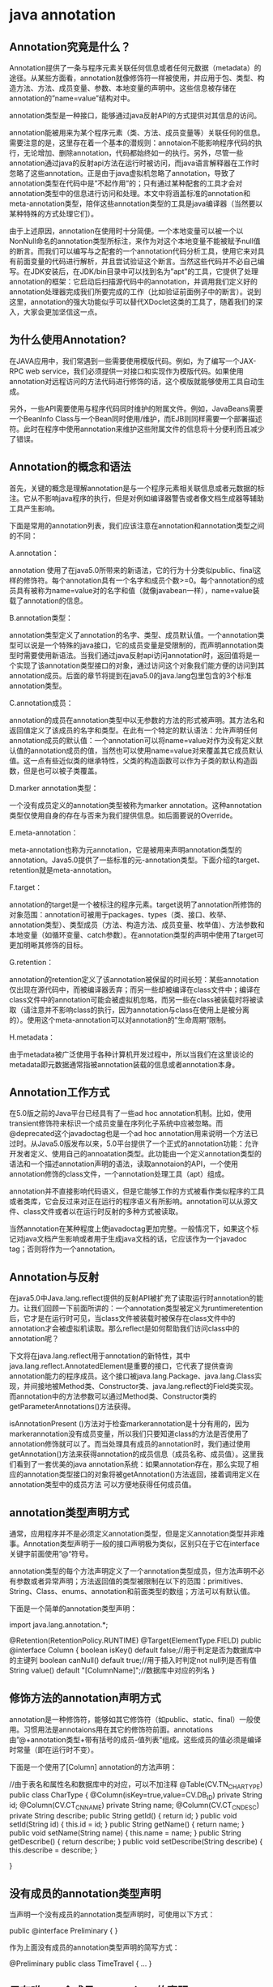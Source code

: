 #+filetags: :idx:cst:plang:java


* java annotation
:PROPERTIES:
:ID: idx-cst-plang-java-annotation
:END:

** Annotation究竟是什么？
Annotation提供了一条与程序元素关联任何信息或者任何元数据（metadata）的途径。从某些方面看，annotation就像修饰符一样被使用，并应用于包、类型、构造方法、方法、成员变量、参数、本地变量的声明中。这些信息被存储在annotation的”name=value”结构对中。

annotation类型是一种接口，能够通过java反射API的方式提供对其信息的访问。

annotation能被用来为某个程序元素（类、方法、成员变量等）关联任何的信息。需要注意的是，这里存在着一个基本的潜规则：annotaion不能影响程序代码的执行，无论增加、删除annotation，代码都始终如一的执行。另外，尽管一些annotation通过java的反射api方法在运行时被访问，而java语言解释器在工作时忽略了这些annotation。正是由于java虚拟机忽略了annotation，导致了annotation类型在代码中是”不起作用”的；只有通过某种配套的工具才会对annotation类型中的信息进行访问和处理。本文中将涵盖标准的annotation和meta-annotation类型，陪伴这些annotation类型的工具是java编译器（当然要以某种特殊的方式处理它们）。

由于上述原因，annotation在使用时十分简便。一个本地变量可以被一个以NonNull命名的annotation类型所标注，来作为对这个本地变量不能被赋予null值的断言。而我们可以编写与之配套的一个annotation代码分析工具，使用它来对具有前面变量的代码进行解析，并且尝试验证这个断言。当然这些代码并不必自己编写。在JDK安装后，在JDK/bin目录中可以找到名为”apt”的工具，它提供了处理annotation的框架：它启动后扫描源代码中的annotation，并调用我们定义好的annotation处理器完成我们所要完成的工作（比如验证前面例子中的断言）。说到这里，annotation的强大功能似乎可以替代XDoclet这类的工具了，随着我们的深入，大家会更加坚信这一点。

** 为什么使用Annotation?
在JAVA应用中，我们常遇到一些需要使用模版代码。例如，为了编写一个JAX-RPC web service，我们必须提供一对接口和实现作为模版代码。如果使用annotation对远程访问的方法代码进行修饰的话，这个模版就能够使用工具自动生成。

另外，一些API需要使用与程序代码同时维护的附属文件。例如，JavaBeans需要一个BeanInfo
Class与一个Bean同时使用/维护，而EJB则同样需要一个部署描述符。此时在程序中使用annotation来维护这些附属文件的信息将十分便利而且减少了错误。


** Annotation的概念和语法
首先，关键的概念是理解annotation是与一个程序元素相关联信息或者元数据的标注。它从不影响java程序的执行，但是对例如编译器警告或者像文档生成器等辅助工具产生影响。

下面是常用的annotation列表，我们应该注意在annotation和annotation类型之间的不同：

A.annotation：

annotation 使用了在java5.0所带来的新语法，它的行为十分类似public、final这样的修饰符。每个annotation具有一个名字和成员个数>=0。每个annotation的成员具有被称为name=value对的名字和值（就像javabean一样），name=value装载了annotation的信息。

B.annotation类型：

annotation类型定义了annotation的名字、类型、成员默认值。一个annotation类型可以说是一个特殊的java接口，它的成员变量是受限制的，而声明annotation类型时需要使用新语法。当我们通过java反射api访问annotation时，返回值将是一个实现了该annotation类型接口的对象，通过访问这个对象我们能方便的访问到其annotation成员。后面的章节将提到在java5.0的java.lang包里包含的3个标准annotation类型。

C.annotation成员：

annotation的成员在annotation类型中以无参数的方法的形式被声明。其方法名和返回值定义了该成员的名字和类型。在此有一个特定的默认语法：允许声明任何annotation成员的默认值：一个annotation可以将name=value对作为没有定义默认值的annotation成员的值，当然也可以使用name=value对来覆盖其它成员默认值。这一点有些近似类的继承特性，父类的构造函数可以作为子类的默认构造函数，但是也可以被子类覆盖。

D.marker annotation类型：

一个没有成员定义的annotation类型被称为marker annotation。这种annotation类型仅使用自身的存在与否来为我们提供信息。如后面要说的Override。

E.meta-annotation：

meta-annotation也称为元annotation，它是被用来声明annotation类型的annotation。Java5.0提供了一些标准的元-annotation类型。下面介绍的target、retention就是meta-annotation。

F.target：

annotation的target是一个被标注的程序元素。target说明了annotation所修饰的对象范围：annotation可被用于packages、types（类、接口、枚举、annotation类型）、类型成员（方法、构造方法、成员变量、枚举值）、方法参数和本地变量（如循环变量、catch参数）。在annotation类型的声明中使用了target可更加明晰其修饰的目标。

G.retention：

annotation的retention定义了该annotation被保留的时间长短：某些annotation仅出现在源代码中，而被编译器丢弃；而另一些却被编译在class文件中；编译在class文件中的annotation可能会被虚拟机忽略，而另一些在class被装载时将被读取（请注意并不影响class的执行，因为annotation与class在使用上是被分离的）。使用这个meta-annotation可以对annotation的”生命周期”限制。

H.metadata：

由于metadata被广泛使用于各种计算机开发过程中，所以当我们在这里谈论的metadata即元数据通常指被annotation装载的信息或者annotation本身。

** Annotation工作方式
在5.0版之前的Java平台已经具有了一些ad hoc annotation机制。比如，使用transient修饰符来标识一个成员变量在序列化子系统中应被忽略。而@deprecated这个javadoctag也是一个ad
hoc annotation用来说明一个方法已过时。从Java5.0版发布以来，5.0平台提供了一个正式的annotation功能：允许开发者定义、使用自己的annoatation类型。此功能由一个定义annotation类型的语法和一个描述annotation声明的语法，读取annotaion的API，一个使用annotation修饰的class文件，一个annotation处理工具（apt）组成。

annotation并不直接影响代码语义，但是它能够工作的方式被看作类似程序的工具或者类库，它会反过来对正在运行的程序语义有所影响。annotation可以从源文件、class文件或者以在运行时反射的多种方式被读取。

当然annotation在某种程度上使javadoctag更加完整。一般情况下，如果这个标记对java文档产生影响或者用于生成java文档的话，它应该作为一个javadoc tag；否则将作为一个annotation。

** Annotation与反射
在java5.0中Java.lang.reflect提供的反射API被扩充了读取运行时annotation的能力。让我们回顾一下前面所讲的：一个annotation类型被定义为runtimeretention后，它才是在运行时可见，当class文件被装载时被保存在class文件中的annotation才会被虚拟机读取。那么reflect是如何帮助我们访问class中的annotation呢？

下文将在java.lang.reflect用于annotation的新特性，其中java.lang.reflect.AnnotatedElement是重要的接口，它代表了提供查询annotation能力的程序成员。这个接口被java.lang.Package、java.lang.Class实现，并间接地被Method类、Constructor类、java.lang.reflect的Field类实现。而annotation中的方法参数可以通过Method类、Constructor类的getParameterAnnotations()方法获得。

isAnnotationPresent ()方法对于检查markerannotation是十分有用的，因为markerannotation没有成员变量，所以我们只要知道class的方法是否使用了annotation修饰就可以了。而当处理具有成员的annotation时，我们通过使用getAnnotation()方法来获得annotation的成员信息（成员名称、成员值）。这里我们看到了一套优美的java annotation系统：如果annotation存在，那么实现了相应的annotation类型接口的对象将被getAnnotation()方法返回，接着调用定义在annotation类型中的成员方法 可以方便地获得任何成员值。

** annotation类型声明方式
通常，应用程序并不是必须定义annotation类型，但是定义annotation类型并非难事。Annotation类型声明于一般的接口声明极为类似，区别只在于它在interface关键字前面使用”@“符号。

annotation类型的每个方法声明定义了一个annotation类型成员，但方法声明不必有参数或者异常声明；方法返回值的类型被限制在以下的范围：primitives、String、Class、enums、annotation和前面类型的数组；方法可以有默认值。

下面是一个简单的annotation类型声明：

#+begin_example java
import java.lang.annotation.*;

@Retention(RetentionPolicy.RUNTIME)
@Target(ElementType.FIELD)
public @interface Column {
    boolean isKey() default false;//用于判定是否为数据库中的主键列
    boolean canNull() default true;//用于插入时判定not null列是否有值
    String value() default "[ColumnName]";//数据库中对应的列名
}
#+end_example

** 修饰方法的annotation声明方式
annotation是一种修饰符，能够如其它修饰符（如public、static、final）一般使用。习惯用法是annotaions用在其它的修饰符前面。annotations由”@+annotation类型+带有括号的成员-值列表”组成。这些成员的值必须是编译时常量（即在运行时不变）。

下面是一个使用了[Column] annotation的方法声明：

#+begin_example java
//由于表名和属性名和数据库中的对应，可以不加注释
@Table(CV.TN_CHARTYPE)
public class CharType {
    @Column(isKey=true,value=CV.DB_ID)
    private String id;
    @Column(CV.CT_CN_NAME)
    private String name;
    @Column(CV.CT_CN_DESC)
    private String describe;
    public String getId() {
        return id;
    }
    public void setId(String id) {
        this.id = id;
    }
    public String getName() {
        return name;
    }
    public void setName(String name) {
        this.name = name;
    }
    public String getDescribe() {
        return describe;
    }
    public void setDescribe(String describe) {
        this.describe = describe;
    }

}
#+end_example

** 没有成员的annotation类型声明
当声明一个没有成员的annotation类型声明时，可使用以下方式：

#+begin_example java
public @interface Preliminary { }
#+end_example

作为上面没有成员的annotation类型声明的简写方式：

#+begin_example java
@Preliminary public class TimeTravel { ... }
#+end_example

** 只有唯一一个成员annotations的声明
如果在annotations中只有唯一一个成员，则该成员应命名为value：

#+begin_example java
public @interface Copyright {
    String value();
}
#+end_example

更为方便的是对于具有唯一成员且成员名为value的annotation（如上文），在其使用时可以忽略掉成员名和赋值号（=）：

#+begin_example java
@Copyright("2002 Yoyodyne Propulsion Systems")
public class OscillationOverthruster { ... }
#+end_example



** 定义Annotation的例子
[使用annotation来描述那些被标注的成员是不稳定的，需要更改]

#+begin_example java
import java.lang.annotation.*;

@Retention(RetentionPolicy.RUNTIME)
  public @interface Unstable {}
#+end_example

使用Author这个annotation定义在程序中指出代码的作者

#+begin_example java
public @interface Author {
      /** 返回作者名 */
      String value();
  }
#+end_example

以下的example更加复杂。Reviews annotation类型只有一个成员，但是这个成员的类型是复杂的：由Review annotation组成的数组。Review annotation类型有3个成员：枚举类型成员grade、表示Review名称的字符串类型成员Reviewer、具有默认值的字符串类型成员Comment。

#+begin_example java
import java.lang.annotation.*;
          
  /**
  * Reviews annotation类型只有一个成员，
  * 但是这个成员的类型是复杂的：由Review annotation组成的数组
  */
  @Retention(RetentionPolicy.RUNTIME)
  public @interface Reviews {
      Review[] value();
  }
  
  /**
  * Review annotation类型有3个成员： 
  * 枚举类型成员grade、
    * 表示Review名称的字符串类型成员Reviewer、
    * 具有默认值的字符串类型成员Comment。
  */
  public @interface Review {
      // 内嵌的枚举类型
      public static enum Grade { EXCELLENT, SATISFACTORY, UNSATISFACTORY };
  
      // 下面的方法定义了annotation的成员
      Grade grade();                
      String reviewer();          
      String comment() default "";  
  }
#+end_example

最后，我们来定义一个annotation方法用于罗列出类运行中所有的unchecked异常。这个annotation类型将一个数组作为了唯一的成员。数组中的每个元素都是异常类。为了加强对未检查的异常（此类异常都是在运行时抛出）进行报告，我们可以在代码中对异常的类型进行限制：

#+begin_example java
public @interface UncheckedExceptions {
      Class<? extends RuntimeException>[] value();
  }
#+end_example

** 一个使用annotation的实例
结合上面所讲的，我们在这里建立一个简单的基于annotation测试框架。首先我们需要一个annotation类型来表示某个方法是一个应该被测试工具运行的测试方法。

#+begin_example java
import java.lang.annotation.*;

    /**
     * Indicates that the annotated method is a test method.
     * This annotation should be used only on parameterless static methods.
     */
    @Retention(RetentionPolicy.RUNTIME)
    @Target(ElementType.METHOD)
    public @interface Test { }
#+end_example

值得注意的是annotaion类型声明是可以标注自己的，这样的annotation被称为”meta-annotations”。

在上面的代码中，@Retention(RetentionPolicy.RUNTIME)这个meta-annotation表示了此类型的annotation将被虚拟机保留使其能够在运行时通过反射被读取。而@Target(ElementType.METHOD)表示此类型的annotation只能用于修饰方法声明。

下面是一个简单的程序，其中部分方法被上面的annotation所标注：

#+begin_example java
 public class Foo {
        @Test public static void m1() { }
        public static void m2() { }
        @Test public static void m3() {
            throw new RuntimeException("Boom");
        }
        public static void m4() { }
        @Test public static void m5() { }
        public static void m6() { }
        @Test public static void m7() {
            throw new RuntimeException("Crash");
        }
        public static void m8() { }
    }
#+end_example

测试

#+begin_example java
import java.lang.reflect.*;

    public class RunTests {
       public static void main(String[] args) throws Exception {
          int passed = 0, failed = 0;
          for (Method m : Class.forName(args[0]).getMethods()) {
             if (m.isAnnotationPresent(Test.class)) {
                try {
                   m.invoke(null);
                   passed++;
                } catch (Throwable ex) {
                   System.out.printf("Test %s failed: %s %n", m, ex.getCause());
                   failed++;
                }
             }
          }
          System.out.printf("Passed: %d, Failed %d%n", passed, failed);
       }
    }
#+end_example

这个程序从命令行参数中取出类名，并且遍历此类的所有方法，尝试调用其中被上面的测试annotation类型标注过的方法。在此过程中为了找出哪些方法被annotation类型标注过，需要使用反射的方式执行此查询。如果在调用方法时抛出异常，此方法被认为已经失败，并打印一个失败报告。最后，打印运行通过/失败的方法数量。

下面文字表示了如何运行这个基于annotation的测试工具：

#+begin_example 
    $ java RunTests Foo
    Test public static void Foo.m3() failed: java.lang.RuntimeException: Boom 
    Test public static void Foo.m7() failed: java.lang.RuntimeException: Crash 
    Passed: 2, Failed 2
#+end_example


** 内建Annotation
Java5.0版在java语法中经常用到的内建Annotation：

1. @Deprecated用于修饰已经过时的方法；
2. @Override用于修饰此方法覆盖了父类的方法（而非重载）；
3. @SuppressWarnings用于通知java编译器禁止特定的编译警告。

下面代码展示了内建Annotation类型的用法：

#+begin_example java
import java.util.List;

public class UsingBuiltInAnnotation {
        //食物类
        class Food{}
        //干草类
        class Hay extends Food{}
        //动物类
        class Animal{
                Food getFood(){
                        return null;
                }
                //使用Annotation声明Deprecated方法
                @Deprecated
                void deprecatedMethod(){
                }
        }
        //马类-继承动物类
        class Horse extends Animal{
                //使用Annotation声明覆盖方法
                @Override
                Hay getFood(){
                        return new Hay();
                }
                //使用Annotation声明禁止警告
                @SuppressWarnings({"deprecation","unchecked"})
                void callDeprecatedMethod(List horseGroup){
                        Animal an=new Animal();
                        an.deprecatedMethod();
                        horseGroup.add(an);
                }
        }
}
#+end_example

** 使用标准Annotation
java5.0在java.lang包中定义了3种标准的annotation类型：

*** A.Override：
java.lang.Override 是一个marker annotation类型，它被用作标注方法。它说明了被标注的方法重载了父类的方法，起到了断言的作用。如果我们使用了这种annotation在一个没有覆盖父类方法的方法时，java编译器将以一个编译错误来警示。

这个annotaton常常在我们试图覆盖父类方法而确又写错了方法名时发挥威力。使用方法极其简单：在使用此annotation时只要在被修饰的方法前面加上@Override。下面的代码是一个使用@Override修饰一个企图重载父类的toString方法，而又存在拼写错误的sample：

#+begin_example java
@Override
  public String toString() {   
      return "[" + super.toString() + "]";
  }
#+end_example

*** B.Deprecated：
同样Deprecated也是一个marker annotation。当一个类型或者类型成员使用@Deprecated修饰的话，编译器将不鼓励使用这个被标注的程序元素。而且这种修饰具有一定的 "延续性"：如果我们在代码中通过继承或者覆盖的方式使用了这个过时的类型或者成员，虽然继承或者覆盖后的类型或者成员并不是被声明为 @Deprecated，但编译器仍然要报警。

值得注意，@Deprecated这个annotation类型和javadoc中的 @deprecated这个tag是有区别的：前者是java编译器识别的，而后者是被javadoc工具所识别用来生成文档（包含程序成员为什么已经过时、它应当如何被禁止或者替代的描述）。

在java5.0，java编译器仍然象其从前版本那样寻找@deprecated这个javadoc tag，并使用它们产生警告信息。但是这种状况将在后续版本中改变，我们应在现在就开始使用@Deprecated来修饰过时的方法而不是 @deprecated javadoc tag。

下面是一段使用@Deprecated的代码：

#+begin_example
/**
  * 这里是javadoc的@deprecated声明.
  * @deprecated No one has players for this format any more.  Use VHS instead.
  */
  @Deprecated public class Betamax { ... }
#+end_example

*** C.SuppressWarnings：
@SuppressWarnings 被用于有选择的关闭编译器对类、方法、成员变量、变量初始化的警告。在java5.0，sun提供的javac编译器为我们提供了-Xlint选项来使编译器对合法的程序代码提出警告，此种警告从某种程度上代表了程序错误。例如当我们使用一个generic collection类而又没有提供它的类型时，编译器将提示出"unchecked warning"的警告。

通常当这种情况发生时，我们就需要查找引起警告的代码。如果它真的表示错误，我们就需要纠正它。例如如果警告信息表明我们代码中的switch语句没有覆盖所有可能的case，那么我们就应增加一个默认的case来避免这种警告。

相仿，有时我们无法避免这种警告，例如，我们使用必须和非generic的旧代码交互的generic
collection类时，我们不能避免这个unchecked warning。此时@SuppressWarning就要派上用场了，在调用的方法前增加@SuppressWarnings修饰，告诉编译器停止对此方法的警告。

SuppressWarning不是一个marker annotation。它有一个类型为String[]的成员，这个成员的值为被禁止的警告名。对于javac编译器来讲，被-Xlint选项有效的警告名也同样对@SuppressWarings有效，同时编译器忽略掉无法识别的警告名。

annotation语法允许在annotation名后跟括号，括号中是使用逗号分割的name=value对用于为annotation的成员赋值：

#+begin_example
@SuppressWarnings(value={"unchecked","fallthrough"})
public void lintTrap() { /* sloppy method body omitted */ }
#+end_example

在这个例子中SuppressWarnings annotation类型只定义了一个单一的成员，所以只有一个简单的value={...}作为name=value对。又由于成员值是一个数组，故使用大括号来声明数组值。

注意：我们可以在下面的情况中缩写annotation：当annotation只有单一成员，并成员命名为"value="。这时可以省去"value="。比如将上面的SuppressWarnings annotation进行缩写：

#+begin_example
@SuppressWarnings({"unchecked","fallthrough"})
#+end_example

如果SuppressWarnings所声明的被禁止警告个数为一个时，可以省去大括号：

#+begin_example
@SuppressWarnings("unchecked")
#+end_example

** 开发者自定义Annotation

由开发者自定义Annotation类型。

下面是一个使用annotation进行方法测试的sample：

AnnotationDefineForTestFunction类型定义如下：

#+begin_example java
import java.lang.annotation.*;
//加载在VM中，在运行时进行映射
@Retention(RetentionPolicy.RUNTIME)
//限定此annotation只能标示方法
@Target(ElementType.METHOD)
public @interface AnnotationDefineForTestFunction{}
#+end_example

测试annotation的代码如下：

#+begin_example java
import java.lang.reflect.*;

public class UsingAnnotation {
        @AnnotationDefineForTestFunction public static void method01(){}
        
        public static void method02(){}
        
        @AnnotationDefineForTestFunction public static void method03(){
                throw new RuntimeException("method03");
        }
        
        public static void method04(){
                throw new RuntimeException("method04");
        }
        
        public static void main(String[] argv) throws Exception{
                int passed = 0, failed = 0;
                //被检测的类名
                String className="com.bjinfotech.practice.annotation.UsingAnnotation";
                //逐个检查此类的方法，当其方法使用annotation声明时调用此方法
            for (Method m : Class.forName(className).getMethods()) {
               if (m.isAnnotationPresent(AnnotationDefineForTestFunction.class)) {
                  try {
                     m.invoke(null);
                     passed++;
                  } catch (Throwable ex) {
                     System.out.printf("测试 %s 失败: %s %n", m, ex.getCause());
                     failed++;
                  }
               }
            }
            System.out.printf("测试结果： 通过: %d, 失败： %d%n", passed, failed);
        }
}
#+end_example

** 使用第三方开发的Annotation类型
这也是开发人员所常常用到的一种方式。比如我们在使用Hibernate3.0时就可以利用Annotation生成数据表映射配置文件，而不必使用Xdoclet。

** Meta-Annotation
Annotation 类型可以被它们自己所标注。Java5.0定义了4个标准的meta-annotation类型，它们被用来提供对其它annotation类型作说明。这些类型和它们所支持的类在java.lang.annotation包中可以找到。如果需要更详细的信息可以参考jdk5.0手册。

*** 1．再谈Target
作为meta-annotation类型的Target,它描述了annotation所修饰的程序成员的类型。当一个annotation类型没有 Target时，它将被作为普通的annotation看待。当将它修饰一个特定的程序成员时，它将发挥其应用的作用，例如：Override用于修饰方法时，增加了@Target这个meta-annotation就使编译器对annotation作检查，从而去掉修饰错误类型的Override。

Target meta-annotation类型有唯一的value作为成员。这个成员的类型是java.lang.annotation.ElementType[]类型的，ElementType类型是可以被标注的程序成员的枚举类型。

*** 2．Retention的用法
我们在文章的开头曾经提到过Retention，但是没有详细讲解。Retention描述了annotation是否被编译器丢弃或者保留在class文件；如果保留在class文件中，是否在class文件被装载时被虚拟机读取。默认情况下，annotation被保存在class文件中，但在运行时并不能被反射访问。Retention具有三个取值：source、class、runtime，这些取值来自
java.lang.annotation.RetentionPolicy的枚举类型值。

Retention meta-annotation类型有唯一的value作为成员，它的取值来自java.lang.annotation.RetentionPolicy的枚举类型值。

*** 3．Documented
Documented是一个meta-annotation类型，用于描述其它类型的annotation应该被作为被标注的程序成员的公共API，因此可以被例如javadoc此类的工具文档化。

Documented是一个marker annotation，没有成员。

*** 4．Inherited
@Inherited meta-annotation也是一个marker annotation，它阐述了某个被标注的类型是被继承的。如果一个使用了@Inherited修饰的annotation类型被用于一个class，则这个annotation将被用于该class的子类。

注意：@Inherited annotation类型是被标注过的class的子类所继承。类并不从它所实现的接口继承annotation，方法并不从它所重载的方法继承annotation。

值得思考的是，当@Inherited annotation类型标注的annotation的Retention是RetentionPolicy.RUNTIME，则反射API增强了这种继承性。如果我们使用java.lang.reflect去查询一个@Inherited annotation类型的annotation时，反射代码检查将展开工作：检查class和其父类，直到发现指定的annotation类型被发现，或者到达类继承结构的顶层。\\
